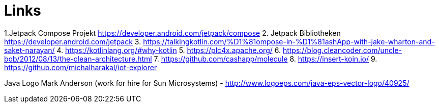 = Links

1.Jetpack Compose Projekt https://developer.android.com/jetpack/compose
2. Jetpack Bibliotheken https://developer.android.com/jetpack
3. https://talkingkotlin.com/%D1%81ompose-in-%D1%81ashApp-with-jake-wharton-and-saket-narayan/
4. https://kotlinlang.org/#why-kotlin
5. https://plc4x.apache.org/
6. https://blog.cleancoder.com/uncle-bob/2012/08/13/the-clean-architecture.html
7. https://github.com/cashapp/molecule
8. https://insert-koin.io/
9. https://github.com/michalharakal/iot-explorer

Java Logo
Mark Anderson (work for hire for Sun Microsystems) - http://www.logoeps.com/java-eps-vector-logo/40925/

